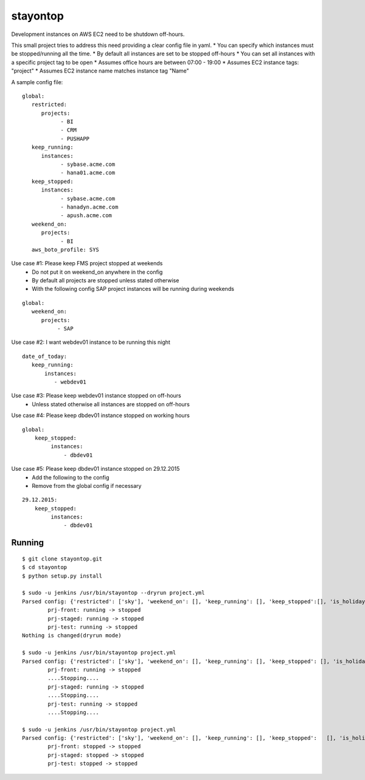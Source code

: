 stayontop
===========================================

Development instances on AWS EC2 need to be shutdown off-hours.

This small project tries to address this need providing a clear config file in yaml.
* You can specify which instances must be stopped/running all the time.
* By default all instances are set to be stopped off-hours
* You can set all instances with a specific project tag to be open
* Assumes office hours are between 07:00 - 19:00
* Assumes EC2 instance tags: "project"
* Assumes EC2 instance name matches  instance tag "Name"

A sample config file:

::

        global:
           restricted:
              projects:
                    - BI
                    - CRM
                    - PUSHAPP
           keep_running:
              instances:
                    - sybase.acme.com
                    - hana01.acme.com
           keep_stopped:
              instances:
                    - sybase.acme.com
                    - hanadyn.acme.com
                    - apush.acme.com
           weekend_on:
              projects:
                    - BI
           aws_boto_profile: SYS

Use case #1: Please keep FMS project stopped at weekends
   - Do not put it on weekend_on anywhere in the config
   - By default all projects are stopped unless stated otherwise
   - With the following config SAP project instances will be running during weekends

::

   global:
      weekend_on:
         projects:
              - SAP


Use case #2:  I want webdev01 instance to be running this night
::

   date_of_today:
      keep_running:
          instances:
             - webdev01


Use case #3:  Please keep webdev01 instance stopped on off-hours
    - Unless stated otherwise all instances are stopped on off-hours


Use case #4: Please keep dbdev01 instance stopped on working hours
::

    global:
        keep_stopped:
             instances:
                 - dbdev01


Use case #5:  Please keep dbdev01 instance stopped on 29.12.2015
   - Add the following to the config
   - Remove from the global config if necessary

::

     29.12.2015:
         keep_stopped:
              instances:
                  - dbdev01


Running
-----------------------

::

        $ git clone stayontop.git
        $ cd stayontop
        $ python setup.py install
      
        $ sudo -u jenkins /usr/bin/stayontop --dryrun project.yml
        Parsed config: {'restricted': ['sky'], 'weekend_on': [], 'keep_running': [], 'keep_stopped':[], 'is_holiday': False, 'aws_boto_profile': 'ecom'}``
                prj-front: running -> stopped
                prj-staged: running -> stopped
                prj-test: running -> stopped
        Nothing is changed(dryrun mode)

        $ sudo -u jenkins /usr/bin/stayontop project.yml
        Parsed config: {'restricted': ['sky'], 'weekend_on': [], 'keep_running': [], 'keep_stopped': [], 'is_holiday': False, 'aws_boto_profile': 'ecom'}
                prj-front: running -> stopped
                ....Stopping....
                prj-staged: running -> stopped
                ....Stopping....
                prj-test: running -> stopped
                ....Stopping....

        $ sudo -u jenkins /usr/bin/stayontop project.yml
        Parsed config: {'restricted': ['sky'], 'weekend_on': [], 'keep_running': [], 'keep_stopped':   [], 'is_holiday': False, 'aws_boto_profile': 'ecom'}
                prj-front: stopped -> stopped
                prj-staged: stopped -> stopped
                prj-test: stopped -> stopped

